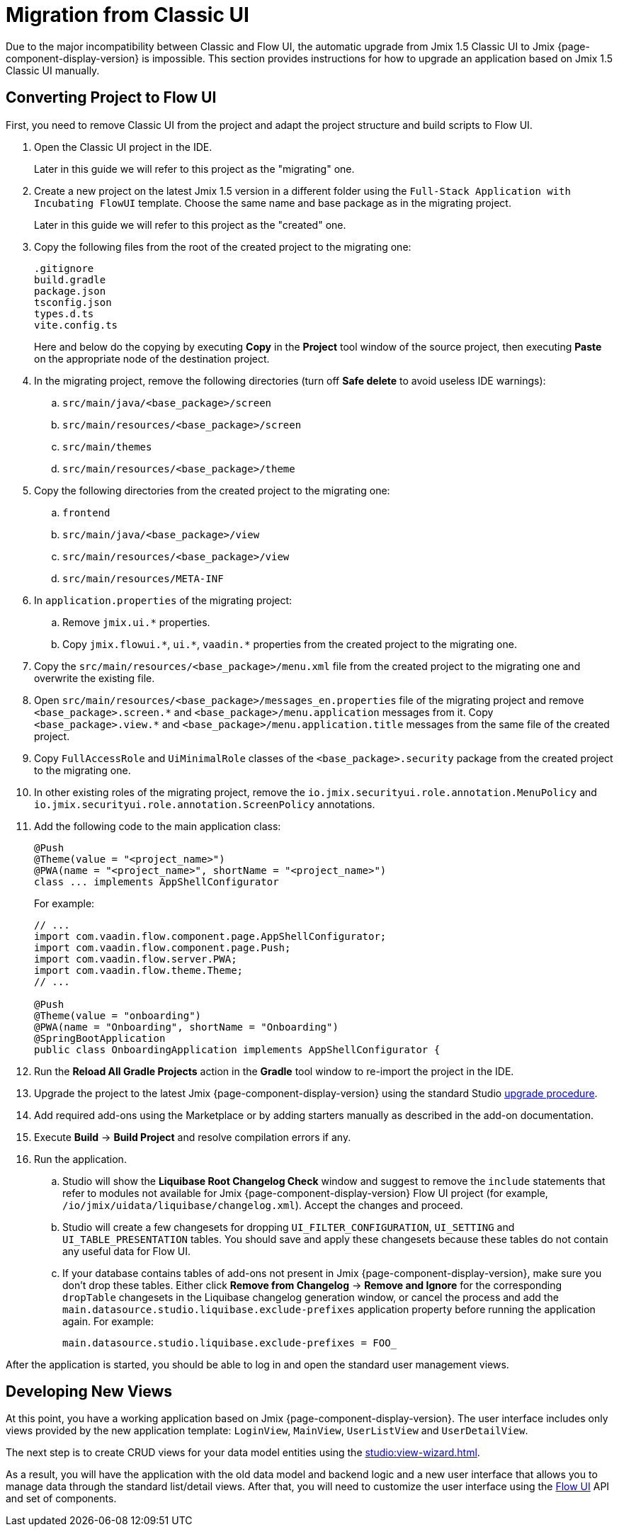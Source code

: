 = Migration from Classic UI

Due to the major incompatibility between Classic and Flow UI, the automatic upgrade from Jmix 1.5 Classic UI to Jmix {page-component-display-version} is impossible. This section provides instructions for how to upgrade an application based on Jmix 1.5 Classic UI manually.

[[converting-project-to-flow-ui]]
== Converting Project to Flow UI

First, you need to remove Classic UI from the project and adapt the project structure and build scripts to Flow UI.

. Open the Classic UI project in the IDE.
+
Later in this guide we will refer to this project as the "migrating" one.

. Create a new project on the latest Jmix 1.5 version in a different folder using the `Full-Stack Application with Incubating FlowUI` template. Choose the same name and base package as in the migrating project.
+
Later in this guide we will refer to this project as the "created" one.

. Copy the following files from the root of the created project to the migrating one:
+
[source,text]
----
.gitignore
build.gradle
package.json
tsconfig.json
types.d.ts
vite.config.ts
----
+
Here and below do the copying by executing *Copy* in the *Project* tool window of the source project, then executing *Paste* on the appropriate node of the destination project.

. In the migrating project, remove the following directories (turn off *Safe delete* to avoid useless IDE warnings):
.. `src/main/java/<base_package>/screen`
.. `src/main/resources/<base_package>/screen`
.. `src/main/themes`
.. `src/main/resources/<base_package>/theme`

. Copy the following directories from the created project to the migrating one:

.. `frontend`
.. `src/main/java/<base_package>/view`
.. `src/main/resources/<base_package>/view`
.. `src/main/resources/META-INF`

. In `application.properties` of the migrating project:
.. Remove `++jmix.ui.*++` properties.
.. Copy `++jmix.flowui.*++`, `++ui.*++`, `++vaadin.*++` properties from the created project to the migrating one.

. Copy the `src/main/resources/<base_package>/menu.xml` file from the created project to the migrating one and overwrite the existing file.

. Open `src/main/resources/<base_package>/messages_en.properties` file of the migrating project and remove `++<base_package>.screen.*++` and `++<base_package>/menu.application++` messages from it. Copy `++<base_package>.view.*++` and `++<base_package>/menu.application.title++` messages from the same file of the created project.

. Copy `FullAccessRole` and `UiMinimalRole` classes of the `<base_package>.security` package from the created project to the migrating one.

. In other existing roles of the migrating project, remove the `io.jmix.securityui.role.annotation.MenuPolicy` and `io.jmix.securityui.role.annotation.ScreenPolicy` annotations.

. Add the following code to the main application class:
+
[source,java]
----
@Push
@Theme(value = "<project_name>")
@PWA(name = "<project_name>", shortName = "<project_name>")
class ... implements AppShellConfigurator
----
+
For example:
+
[source,java]
----
// ...
import com.vaadin.flow.component.page.AppShellConfigurator;
import com.vaadin.flow.component.page.Push;
import com.vaadin.flow.server.PWA;
import com.vaadin.flow.theme.Theme;
// ...

@Push
@Theme(value = "onboarding")
@PWA(name = "Onboarding", shortName = "Onboarding")
@SpringBootApplication
public class OnboardingApplication implements AppShellConfigurator {
----

. Run the *Reload All Gradle Projects* action in the *Gradle* tool window to re-import the project in the IDE.

. Upgrade the project to the latest Jmix {page-component-display-version} using the standard Studio xref:studio:project.adoc#upgrading-project[upgrade procedure].

. Add required add-ons using the Marketplace or by adding starters manually as described in the add-on documentation.

. Execute *Build* -> *Build Project* and resolve compilation errors if any.

. Run the application.

.. Studio will show the *Liquibase Root Changelog Check* window and suggest to remove the `include` statements that refer to modules not available for Jmix {page-component-display-version} Flow UI project (for example, `/io/jmix/uidata/liquibase/changelog.xml`). Accept the changes and proceed.

.. Studio will create a few changesets for dropping `UI_FILTER_CONFIGURATION`, `UI_SETTING` and `UI_TABLE_PRESENTATION` tables. You should save and apply these changesets because these tables do not contain any useful data for Flow UI.

.. If your database contains tables of add-ons not present in Jmix {page-component-display-version}, make sure you don't drop these tables. Either click *Remove from Changelog* -> *Remove and Ignore* for the corresponding `dropTable` changesets in the Liquibase changelog generation window, or cancel the process and add the `main.datasource.studio.liquibase.exclude-prefixes` application property before running the application again. For example:
+
[source,properties]
----
main.datasource.studio.liquibase.exclude-prefixes = FOO_
----

After the application is started, you should be able to log in and open the standard user management views.

[[developing-views]]
== Developing New Views

At this point, you have a working application based on Jmix {page-component-display-version}. The user interface includes only views provided by the new application template: `LoginView`, `MainView`, `UserListView` and `UserDetailView`.

The next step is to create CRUD views for your data model entities using the xref:studio:view-wizard.adoc[].

As a result, you will have the application with the old data model and backend logic and a new user interface that allows you to manage data through the standard list/detail views. After that, you will need to customize the user interface using the xref:flow-ui:index.adoc[Flow UI] API and set of components.
